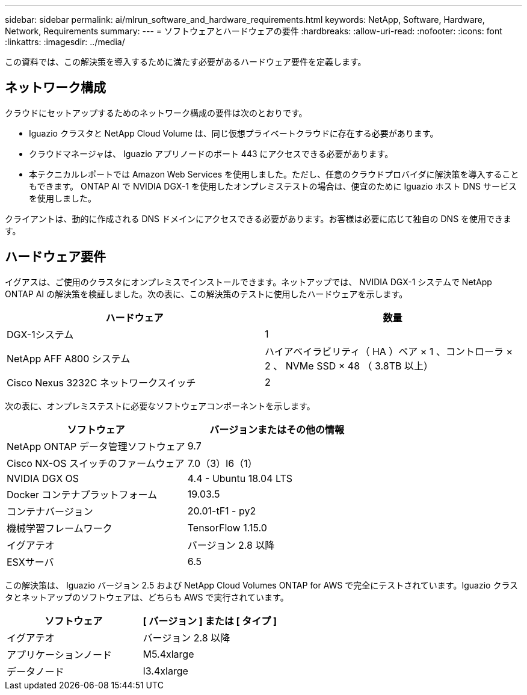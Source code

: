 ---
sidebar: sidebar 
permalink: ai/mlrun_software_and_hardware_requirements.html 
keywords: NetApp, Software, Hardware, Network, Requirements 
summary:  
---
= ソフトウェアとハードウェアの要件
:hardbreaks:
:allow-uri-read: 
:nofooter: 
:icons: font
:linkattrs: 
:imagesdir: ../media/


[role="lead"]
この資料では、この解決策を導入するために満たす必要があるハードウェア要件を定義します。



== ネットワーク構成

クラウドにセットアップするためのネットワーク構成の要件は次のとおりです。

* Iguazio クラスタと NetApp Cloud Volume は、同じ仮想プライベートクラウドに存在する必要があります。
* クラウドマネージャは、 Iguazio アプリノードのポート 443 にアクセスできる必要があります。
* 本テクニカルレポートでは Amazon Web Services を使用しました。ただし、任意のクラウドプロバイダに解決策を導入することもできます。 ONTAP AI で NVIDIA DGX-1 を使用したオンプレミステストの場合は、便宜のために Iguazio ホスト DNS サービスを使用しました。


クライアントは、動的に作成される DNS ドメインにアクセスできる必要があります。お客様は必要に応じて独自の DNS を使用できます。



== ハードウェア要件

イグアスは、ご使用のクラスタにオンプレミスでインストールできます。ネットアップでは、 NVIDIA DGX-1 システムで NetApp ONTAP AI の解決策を検証しました。次の表に、この解決策のテストに使用したハードウェアを示します。

|===
| ハードウェア | 数量 


| DGX-1システム | 1 


| NetApp AFF A800 システム | ハイアベイラビリティ（ HA ）ペア × 1 、コントローラ × 2 、 NVMe SSD × 48 （ 3.8TB 以上） 


| Cisco Nexus 3232C ネットワークスイッチ | 2 
|===
次の表に、オンプレミステストに必要なソフトウェアコンポーネントを示します。

|===
| ソフトウェア | バージョンまたはその他の情報 


| NetApp ONTAP データ管理ソフトウェア | 9.7 


| Cisco NX-OS スイッチのファームウェア | 7.0（3）I6（1） 


| NVIDIA DGX OS | 4.4 - Ubuntu 18.04 LTS 


| Docker コンテナプラットフォーム | 19.03.5 


| コンテナバージョン | 20.01-tF1 - py2 


| 機械学習フレームワーク | TensorFlow 1.15.0 


| イグアテオ | バージョン 2.8 以降 


| ESXサーバ | 6.5 
|===
この解決策は、 Iguazio バージョン 2.5 および NetApp Cloud Volumes ONTAP for AWS で完全にテストされています。Iguazio クラスタとネットアップのソフトウェアは、どちらも AWS で実行されています。

|===
| ソフトウェア | [ バージョン ] または [ タイプ ] 


| イグアテオ | バージョン 2.8 以降 


| アプリケーションノード | M5.4xlarge 


| データノード | I3.4xlarge 
|===